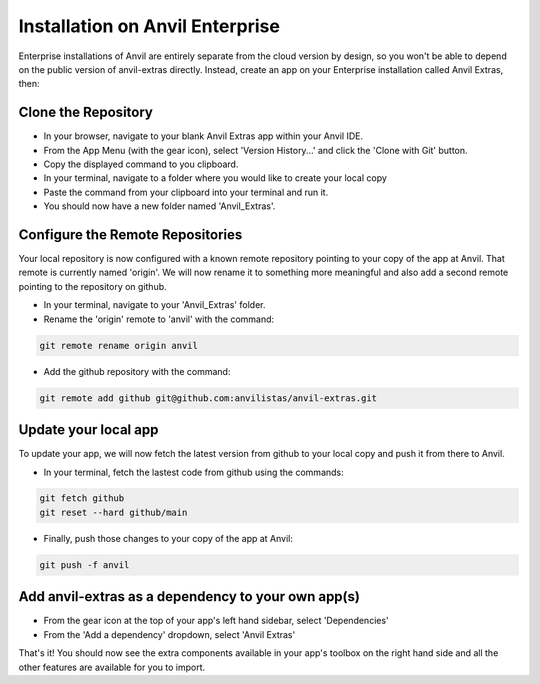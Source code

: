 Installation on Anvil Enterprise
============

Enterprise installations of Anvil are entirely separate from the cloud version by design, so you won't be able to depend on the public version of anvil-extras directly.
Instead, create an app on your Enterprise installation called Anvil Extras, then:


Clone the Repository
--------------------
* In your browser, navigate to your blank Anvil Extras app within your Anvil IDE.
* From the App Menu (with the gear icon), select 'Version History...' and click the 'Clone with Git' button.
* Copy the displayed command to you clipboard.
* In your terminal, navigate to a folder where you would like to create your local copy
* Paste the command from your clipboard into your terminal and run it.
* You should now have a new folder named 'Anvil_Extras'.

Configure the Remote Repositories
---------------------------------
Your local repository is now configured with a known remote repository pointing to your copy of the app at Anvil.
That remote is currently named 'origin'. We will now rename it to something more meaningful and also add a second remote pointing to the repository on github.

* In your terminal, navigate to your 'Anvil_Extras' folder.
* Rename the 'origin' remote to 'anvil' with the command:

.. code-block::

    git remote rename origin anvil

* Add the github repository with the command:

.. code-block::

    git remote add github git@github.com:anvilistas/anvil-extras.git

Update your local app
--------------
To update your app, we will now fetch the latest version from github to your local copy and push it from there to Anvil.

* In your terminal, fetch the lastest code from github using the commands:

.. code-block::

    git fetch github
    git reset --hard github/main

* Finally, push those changes to your copy of the app at Anvil:

.. code-block::

    git push -f anvil



Add anvil-extras as a dependency to your own app(s)
---------------------------------------------------

* From the gear icon at the top of your app's left hand sidebar, select 'Dependencies'
* From the 'Add a dependency' dropdown, select 'Anvil Extras'

That's it! You should now see the extra components available in your app's toolbox on the right hand side and all the other features are available for you to import.
